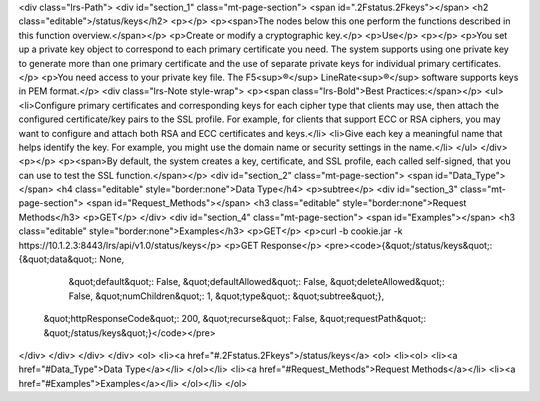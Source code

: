 <div class="lrs-Path">
<div id="section_1" class="mt-page-section">
<span id=".2Fstatus.2Fkeys"></span>
<h2 class="editable">/status/keys</h2>
<p></p>
<p><span>The nodes below this one perform the functions described in this function overview.</span></p>
<p>Create or modify a cryptographic key.</p>
<p>Use</p>
<p></p>
<p>You set up a private key object to correspond to each primary certificate you need. The system supports using one private key to generate more than one primary certificate and the use of separate private keys for individual primary certificates.</p>
<p>You need access to your private key file. The F5<sup>®</sup> LineRate<sup>®</sup> software supports keys in PEM format.</p>
<div class="lrs-Note style-wrap">
<p><span class="lrs-Bold">Best Practices:</span></p>
<ul>
<li>Configure primary certificates and corresponding keys for each cipher type that clients may use, then attach the configured certificate/key pairs to the SSL profile. For example, for clients that support ECC or RSA ciphers, you may want to configure and attach both RSA and ECC certificates and keys.</li>
<li>Give each key a meaningful name that helps identify the key. For example, you might use the domain name or security settings in the name.</li>
</ul>
</div>
<p></p>
<p><span>By default, the system creates a key, certificate, and SSL profile, each called self-signed, that you can use to test the SSL function.</span></p>
<div id="section_2" class="mt-page-section">
<span id="Data_Type"></span>
<h4 class="editable" style="border:none">Data Type</h4>
<p>subtree</p>
<div id="section_3" class="mt-page-section">
<span id="Request_Methods"></span>
<h3 class="editable" style="border:none">Request Methods</h3>
<p>GET</p>
</div>
<div id="section_4" class="mt-page-section">
<span id="Examples"></span>
<h3 class="editable" style="border:none">Examples</h3>
<p>GET</p>
<p>curl -b cookie.jar -k https://10.1.2.3:8443/lrs/api/v1.0/status/keys</p>
<p>GET Response</p>
<pre><code>{&quot;/status/keys&quot;: {&quot;data&quot;: None,
                   &quot;default&quot;: False,
                   &quot;defaultAllowed&quot;: False,
                   &quot;deleteAllowed&quot;: False,
                   &quot;numChildren&quot;: 1,
                   &quot;type&quot;: &quot;subtree&quot;},
 &quot;httpResponseCode&quot;: 200,
 &quot;recurse&quot;: False,
 &quot;requestPath&quot;: &quot;/status/keys&quot;}</code></pre>
</div>
</div>
</div>
</div>
<ol>
<li><a href="#.2Fstatus.2Fkeys">/status/keys</a>
<ol>
<li><ol>
<li><a href="#Data_Type">Data Type</a></li>
</ol></li>
<li><a href="#Request_Methods">Request Methods</a></li>
<li><a href="#Examples">Examples</a></li>
</ol></li>
</ol>
